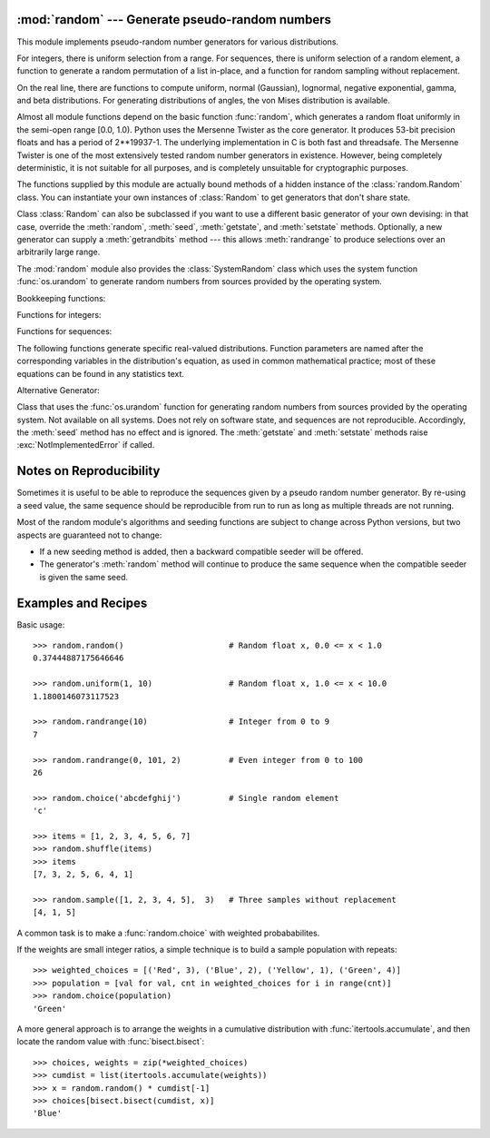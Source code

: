 :mod:`random` --- Generate pseudo-random numbers
================================================

.. module:: random
   :synopsis: Generate pseudo-random numbers with various common distributions.


This module implements pseudo-random number generators for various
distributions.

.. seealso::

   Latest version of the :source:`random module Python source code
   <Lib/random.py>`

For integers, there is uniform selection from a range. For sequences, there is
uniform selection of a random element, a function to generate a random
permutation of a list in-place, and a function for random sampling without
replacement.

On the real line, there are functions to compute uniform, normal (Gaussian),
lognormal, negative exponential, gamma, and beta distributions. For generating
distributions of angles, the von Mises distribution is available.

Almost all module functions depend on the basic function :func:`random`, which
generates a random float uniformly in the semi-open range [0.0, 1.0).  Python
uses the Mersenne Twister as the core generator.  It produces 53-bit precision
floats and has a period of 2\*\*19937-1.  The underlying implementation in C is
both fast and threadsafe.  The Mersenne Twister is one of the most extensively
tested random number generators in existence.  However, being completely
deterministic, it is not suitable for all purposes, and is completely unsuitable
for cryptographic purposes.

The functions supplied by this module are actually bound methods of a hidden
instance of the :class:`random.Random` class.  You can instantiate your own
instances of :class:`Random` to get generators that don't share state.

Class :class:`Random` can also be subclassed if you want to use a different
basic generator of your own devising: in that case, override the :meth:`random`,
:meth:`seed`, :meth:`getstate`, and :meth:`setstate` methods.
Optionally, a new generator can supply a :meth:`getrandbits` method --- this
allows :meth:`randrange` to produce selections over an arbitrarily large range.

The :mod:`random` module also provides the :class:`SystemRandom` class which
uses the system function :func:`os.urandom` to generate random numbers
from sources provided by the operating system.

Bookkeeping functions:


.. function:: seed([x], version=2)

   Initialize the random number generator.

   If *x* is omitted or ``None``, the current system time is used.  If
   randomness sources are provided by the operating system, they are used
   instead of the system time (see the :func:`os.urandom` function for details
   on availability).

   If *x* is an int, it is used directly.

   With version 2 (the default), a :class:`str`, :class:`bytes`, or :class:`bytearray`
   object gets converted to an :class:`int` and all of its bits are used.  With version 1,
   the :func:`hash` of *x* is used instead.

   .. versionchanged:: 3.2
      Moved to the version 2 scheme which uses all of the bits in a string seed.

.. function:: getstate()

   Return an object capturing the current internal state of the generator.  This
   object can be passed to :func:`setstate` to restore the state.


.. function:: setstate(state)

   *state* should have been obtained from a previous call to :func:`getstate`, and
   :func:`setstate` restores the internal state of the generator to what it was at
   the time :func:`setstate` was called.


.. function:: getrandbits(k)

   Returns a Python integer with *k* random bits. This method is supplied with
   the MersenneTwister generator and some other generators may also provide it
   as an optional part of the API. When available, :meth:`getrandbits` enables
   :meth:`randrange` to handle arbitrarily large ranges.


Functions for integers:

.. function:: randrange([start,] stop[, step])

   Return a randomly selected element from ``range(start, stop, step)``.  This is
   equivalent to ``choice(range(start, stop, step))``, but doesn't actually build a
   range object.

   The positional argument pattern matches that of :func:`range`.  Keyword arguments
   should not be used because the function may use them in unexpected ways.

   .. versionchanged:: 3.2
      :meth:`randrange` is more sophisticated about producing equally distributed
      values.  Formerly it used a style like ``int(random()*n)`` which could produce
      slightly uneven distributions.

.. function:: randint(a, b)

   Return a random integer *N* such that ``a <= N <= b``.  Alias for
   ``randrange(a, b+1)``.


Functions for sequences:

.. function:: choice(seq)

   Return a random element from the non-empty sequence *seq*. If *seq* is empty,
   raises :exc:`IndexError`.


.. function:: shuffle(x[, random])

   Shuffle the sequence *x* in place. The optional argument *random* is a
   0-argument function returning a random float in [0.0, 1.0); by default, this is
   the function :func:`random`.

   Note that for even rather small ``len(x)``, the total number of permutations of
   *x* is larger than the period of most random number generators; this implies
   that most permutations of a long sequence can never be generated.


.. function:: sample(population, k)

   Return a *k* length list of unique elements chosen from the population sequence
   or set. Used for random sampling without replacement.

   Returns a new list containing elements from the population while leaving the
   original population unchanged.  The resulting list is in selection order so that
   all sub-slices will also be valid random samples.  This allows raffle winners
   (the sample) to be partitioned into grand prize and second place winners (the
   subslices).

   Members of the population need not be :term:`hashable` or unique.  If the population
   contains repeats, then each occurrence is a possible selection in the sample.

   To choose a sample from a range of integers, use an :func:`range` object as an
   argument.  This is especially fast and space efficient for sampling from a large
   population:  ``sample(range(10000000), 60)``.

The following functions generate specific real-valued distributions. Function
parameters are named after the corresponding variables in the distribution's
equation, as used in common mathematical practice; most of these equations can
be found in any statistics text.


.. function:: random()

   Return the next random floating point number in the range [0.0, 1.0).


.. function:: uniform(a, b)

   Return a random floating point number *N* such that ``a <= N <= b`` for
   ``a <= b`` and ``b <= N <= a`` for ``b < a``.

   The end-point value ``b`` may or may not be included in the range
   depending on floating-point rounding in the equation ``a + (b-a) * random()``.

.. function:: triangular(low, high, mode)

   Return a random floating point number *N* such that ``low <= N <= high`` and
   with the specified *mode* between those bounds.  The *low* and *high* bounds
   default to zero and one.  The *mode* argument defaults to the midpoint
   between the bounds, giving a symmetric distribution.


.. function:: betavariate(alpha, beta)

   Beta distribution.  Conditions on the parameters are ``alpha > 0`` and
   ``beta > 0``. Returned values range between 0 and 1.


.. function:: expovariate(lambd)

   Exponential distribution.  *lambd* is 1.0 divided by the desired
   mean.  It should be nonzero.  (The parameter would be called
   "lambda", but that is a reserved word in Python.)  Returned values
   range from 0 to positive infinity if *lambd* is positive, and from
   negative infinity to 0 if *lambd* is negative.


.. function:: gammavariate(alpha, beta)

   Gamma distribution.  (*Not* the gamma function!)  Conditions on the
   parameters are ``alpha > 0`` and ``beta > 0``.


.. function:: gauss(mu, sigma)

   Gaussian distribution.  *mu* is the mean, and *sigma* is the standard
   deviation.  This is slightly faster than the :func:`normalvariate` function
   defined below.


.. function:: lognormvariate(mu, sigma)

   Log normal distribution.  If you take the natural logarithm of this
   distribution, you'll get a normal distribution with mean *mu* and standard
   deviation *sigma*.  *mu* can have any value, and *sigma* must be greater than
   zero.


.. function:: normalvariate(mu, sigma)

   Normal distribution.  *mu* is the mean, and *sigma* is the standard deviation.


.. function:: vonmisesvariate(mu, kappa)

   *mu* is the mean angle, expressed in radians between 0 and 2\*\ *pi*, and *kappa*
   is the concentration parameter, which must be greater than or equal to zero.  If
   *kappa* is equal to zero, this distribution reduces to a uniform random angle
   over the range 0 to 2\*\ *pi*.


.. function:: paretovariate(alpha)

   Pareto distribution.  *alpha* is the shape parameter.


.. function:: weibullvariate(alpha, beta)

   Weibull distribution.  *alpha* is the scale parameter and *beta* is the shape
   parameter.


Alternative Generator:

.. class:: SystemRandom([seed])

   Class that uses the :func:`os.urandom` function for generating random numbers
   from sources provided by the operating system. Not available on all systems.
   Does not rely on software state, and sequences are not reproducible. Accordingly,
   the :meth:`seed` method has no effect and is ignored.
   The :meth:`getstate` and :meth:`setstate` methods raise
   :exc:`NotImplementedError` if called.


.. seealso::

   M. Matsumoto and T. Nishimura, "Mersenne Twister: A 623-dimensionally
   equidistributed uniform pseudorandom number generator", ACM Transactions on
   Modeling and Computer Simulation Vol. 8, No. 1, January pp.3-30 1998.


   `Complementary-Multiply-with-Carry recipe
   <http://code.activestate.com/recipes/576707/>`_ for a compatible alternative
   random number generator with a long period and comparatively simple update
   operations.


Notes on Reproducibility
========================

Sometimes it is useful to be able to reproduce the sequences given by a pseudo
random number generator.  By re-using a seed value, the same sequence should be
reproducible from run to run as long as multiple threads are not running.

Most of the random module's algorithms and seeding functions are subject to
change across Python versions, but two aspects are guaranteed not to change:

* If a new seeding method is added, then a backward compatible seeder will be
  offered.

* The generator's :meth:`random` method will continue to produce the same
  sequence when the compatible seeder is given the same seed.


Examples and Recipes
====================

Basic usage::

   >>> random.random()                      # Random float x, 0.0 <= x < 1.0
   0.37444887175646646

   >>> random.uniform(1, 10)                # Random float x, 1.0 <= x < 10.0
   1.1800146073117523

   >>> random.randrange(10)                 # Integer from 0 to 9
   7

   >>> random.randrange(0, 101, 2)          # Even integer from 0 to 100
   26

   >>> random.choice('abcdefghij')          # Single random element
   'c'

   >>> items = [1, 2, 3, 4, 5, 6, 7]
   >>> random.shuffle(items)
   >>> items
   [7, 3, 2, 5, 6, 4, 1]

   >>> random.sample([1, 2, 3, 4, 5],  3)   # Three samples without replacement
   [4, 1, 5]

A common task is to make a :func:`random.choice` with weighted probababilites.

If the weights are small integer ratios, a simple technique is to build a sample
population with repeats::

    >>> weighted_choices = [('Red', 3), ('Blue', 2), ('Yellow', 1), ('Green', 4)]
    >>> population = [val for val, cnt in weighted_choices for i in range(cnt)]
    >>> random.choice(population)
    'Green'

A more general approach is to arrange the weights in a cumulative distribution
with :func:`itertools.accumulate`, and then locate the random value with
:func:`bisect.bisect`::

    >>> choices, weights = zip(*weighted_choices)
    >>> cumdist = list(itertools.accumulate(weights))
    >>> x = random.random() * cumdist[-1]
    >>> choices[bisect.bisect(cumdist, x)]
    'Blue'
